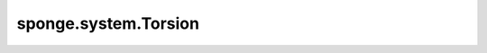 sponge.system.Torsion
=========================

.. py:class:: Torsion(atoms: AtomsBase = None, atoms_a: AtomsBase = None, atoms_b: AtomsBase = None, atoms_c: AtomsBase = None, atoms_d: AtomsBase = None, vector1: Vector = None, vector2: Vector = None, axis_vector: Vector = None, use_pbc: bool = None, batched: bool = False, keepdims: bool = None, axis: int = -2, name: str = 'torsion')

    扭转角(二面角)的集合变量。

    参数：
        - **atoms** (AtomsBase) - shape为 (..., 4, D) 的原子形成shape为 (...) 或 (..., 1) 的扭转角。不能与 `atoms_a` 或 `atoms_b` 一起使用。默认值:``None``。其中，D表示仿真系统的维度。通常为3。
        - **atoms_a** (AtomsBase) - shape为 (..., D) 的原子A形成形状为 (...) 或 (..., 1) 的扭转角。必须与`atoms_b`, `atoms_c`和`atoms_d`一起使用。不能与`atoms`一起使用。默认值:``None``。
        - **atoms_b** (AtomsBase) - shape为 (..., D) 的原子B形成形状为 (...) 或 (..., 1) 的扭转角。必须与`atoms_a`, `atoms_c`和`atoms_d`一起使用。不能与`atoms`一起使用。默认值:``None``。
        - **atoms_c** (AtomsBase) - shape为 (..., D) 的原子C形成形状为 (...) 或 (..., 1) 的扭转角。必须与`atoms_a`, `atoms_b`和`atoms_d`一起使用。不能与`atoms`一起使用。默认值:``None``。
        - **atoms_d** (AtomsBase) - shape为 (..., D) 的原子D形成形状为 (...) 或 (..., 1) 的扭转角。必须与`atoms_a`, `atoms_b`和`atoms_c`一起使用。不能与`atoms`一起使用。默认值:``None``。
        - **vector1** (Vector) - shape为 (..., D) 的向量1形成shape为 (...) 或 (..., 1) 的扭转角。必须与`vector2`一起使用。不能与原子一起使用。默认值:``None``。
        - **vector2** (Vector) - shape为 (..., D) 的向量2形成shape为 (...) 或 (..., 1) 的扭转角。必须与`vector1`一起使用。不能与原子一起使用。默认值:``None``。
        - **axis_vector** (Vector) - shape为 (..., D) 的轴向量形成shape为 (...) 或 (..., 1) 的扭转角。必须与`vector1`一起使用。不能与原子一起使用。默认值:``None``。
        - **use_pbc** (bool) - 是否在周期边界条件下计算距离。默认值：``None``。
        - **batched** (bool) - 判断以原子为单位的输入索引的第一维是否为批大小。默认值：``False``。
        - **keepdims** (bool) - 是否保留向量最后一个维度的维度。默认值：``False``。
        - **axis** (int) - 从原子坐标中收集点的轴。默认值：-2。
        - **name** (str) - Colvar的名称。默认值：'torsion'

    支持的平台：
        ``Ascend`` ``GPU``

    .. py:method:: construct(coordinate: Tensor, pbc_box: bool = None)

        计算扭转角

        参数:
            - **coordinate** (Tensor) - 张量的shape为 (B, A, D) 。数据类型为float。其中，B表示批量大小，即模拟中的步行者数量。A表示系统中的原子数。
            - **pbc_box** (Tensor) - 张量的shape为 (B, D) 。数据类型为float。默认值：``None``。

        返回：
            扭转(Tensor): 张量的shape为 (B, ...) 或 (B, ..., 1) 。数据类型为float。    